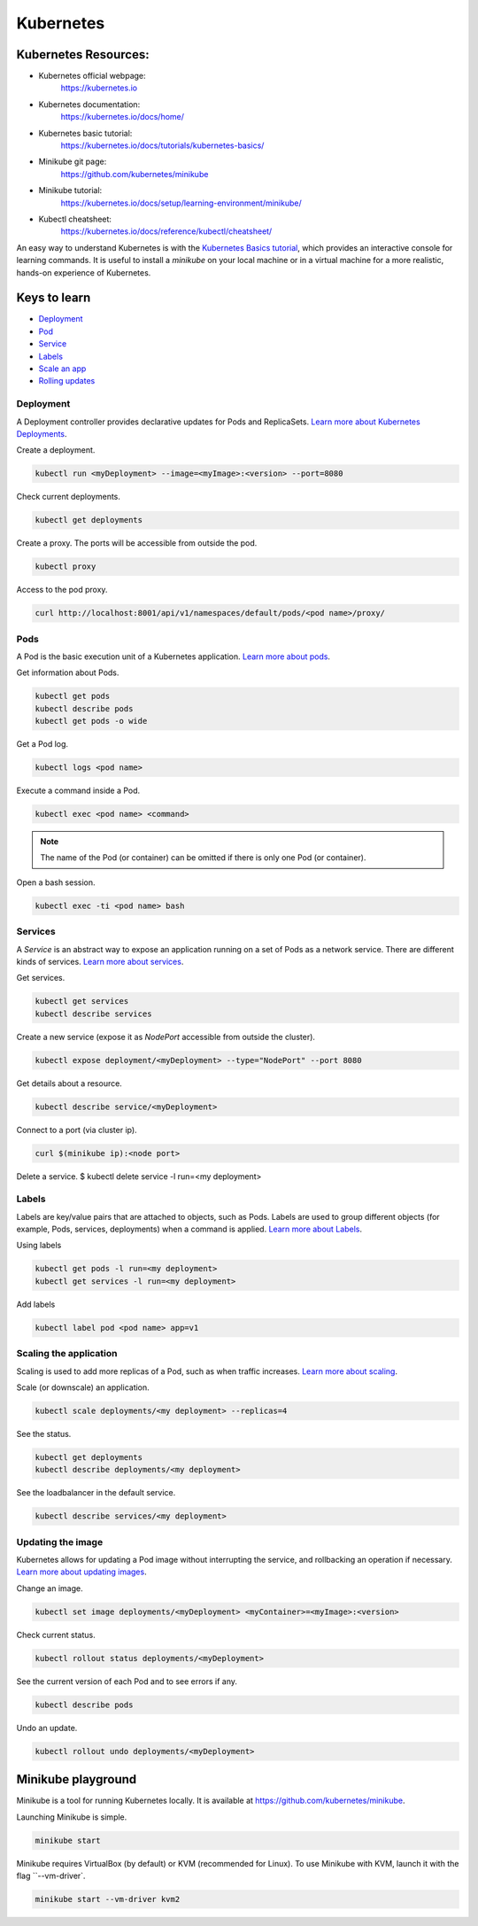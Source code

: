 Kubernetes
==========

Kubernetes Resources:
---------------------

* Kubernetes official webpage:
    https://kubernetes.io
* Kubernetes documentation:
    https://kubernetes.io/docs/home/
* Kubernetes basic tutorial:
    https://kubernetes.io/docs/tutorials/kubernetes-basics/
* Minikube git page:
    https://github.com/kubernetes/minikube
* Minikube tutorial:
    https://kubernetes.io/docs/setup/learning-environment/minikube/
* Kubectl cheatsheet:
    https://kubernetes.io/docs/reference/kubectl/cheatsheet/

An easy way to understand Kubernetes is with the
`Kubernetes Basics tutorial <https://kubernetes.io/docs/tutorials/kubernetes-basics/>`_,
which provides an interactive console for learning commands. It is useful to
install a `minikube` on your local machine or in a virtual machine for a more
realistic, hands-on experience of Kubernetes.

Keys to learn
-------------
* Deployment_
* Pod_
* Service_
* Labels_
* `Scale an app`_
* `Rolling updates`_

.. _Deployment: https://kubernetes.io/docs/concepts/workloads/controllers/deployment/
.. _Pod: https://kubernetes.io/docs/concepts/workloads/pods/pod-overview/
.. _Service: https://kubernetes.io/docs/concepts/services-networking/service/
.. _Labels: https://kubernetes.io/docs/concepts/overview/working-with-objects/labels/
.. _Scale an app: https://kubernetes.io/docs/tutorials/kubernetes-basics/scale/scale-intro/
.. _Rolling updates: https://kubernetes.io/docs/concepts/containers/images/


Deployment
++++++++++

A Deployment controller provides declarative updates for Pods and ReplicaSets.
`Learn more about Kubernetes Deployments <https://kubernetes.io/docs/concepts/workloads/controllers/deployment/>`_.

Create a deployment.

.. code-block:: console

  kubectl run <myDeployment> --image=<myImage>:<version> --port=8080

Check current deployments.

.. code-block:: console

  kubectl get deployments

Create a proxy. The ports will be accessible from outside the pod.

.. code-block:: console

  kubectl proxy


Access to the pod proxy.

.. code-block:: console

  curl http://localhost:8001/api/v1/namespaces/default/pods/<pod name>/proxy/


Pods
++++

A Pod is the basic execution unit of a Kubernetes application.
`Learn more about pods <https://kubernetes.io/docs/concepts/workloads/pods/pod-overview/>`_.

Get information about Pods.

.. code-block:: console

  kubectl get pods
  kubectl describe pods
  kubectl get pods -o wide

Get a Pod log.

.. code-block:: console

  kubectl logs <pod name>

Execute a command inside a Pod.

.. code-block:: console

  kubectl exec <pod name> <command>

.. note ::

   The name of the Pod (or container) can be omitted if there is only one Pod
   (or container).

Open a bash session.

.. code-block:: console

  kubectl exec -ti <pod name> bash

Services
++++++++

A `Service` is an abstract way to expose an application running on a set of
Pods as a network service. There are different kinds of services.
`Learn more about services <https://kubernetes.io/docs/concepts/services-networking/service/>`_.

Get services.

.. code-block:: console

  kubectl get services
  kubectl describe services

Create a new service (expose it as `NodePort` accessible from outside the
cluster).

.. code-block:: console

  kubectl expose deployment/<myDeployment> --type="NodePort" --port 8080

Get details about a resource.

.. code-block:: console

  kubectl describe service/<myDeployment>

Connect to a port (via cluster ip).

.. code-block:: console

  curl $(minikube ip):<node port>

Delete a service.
$ kubectl delete service -l run=<my deployment>

Labels
++++++

Labels are key/value pairs that are attached to objects, such as Pods. Labels
are used to group different objects (for example, Pods, services, deployments)
when a command is applied.
`Learn more about Labels <https://kubernetes.io/docs/concepts/overview/working-with-objects/labels/>`_.

Using labels

.. code-block:: console

  kubectl get pods -l run=<my deployment>
  kubectl get services -l run=<my deployment>

Add labels

.. code-block:: console

  kubectl label pod <pod name> app=v1


Scaling the application
+++++++++++++++++++++++

Scaling is used to add more replicas of a Pod, such as when traffic increases.
`Learn more about scaling <https://kubernetes.io/docs/tutorials/kubernetes-basics/scale/scale-intro/>`_.

Scale (or downscale) an application.

.. code-block:: console

  kubectl scale deployments/<my deployment> --replicas=4

See the status.

.. code-block:: console

  kubectl get deployments
  kubectl describe deployments/<my deployment>

See the loadbalancer in the default service.

.. code-block:: console

  kubectl describe services/<my deployment>


Updating the image
++++++++++++++++++

Kubernetes allows for updating a Pod image without interrupting the service, and
rollbacking an operation if necessary.
`Learn more about updating images <https://kubernetes.io/docs/concepts/containers/images/>`_.

Change an image.

.. code-block:: console

  kubectl set image deployments/<myDeployment> <myContainer>=<myImage>:<version>

Check current status.

.. code-block:: console

  kubectl rollout status deployments/<myDeployment>

See the current version of each Pod and to see errors if any.

.. code-block:: console

  kubectl describe pods

Undo an update.

.. code-block:: console

  kubectl rollout undo deployments/<myDeployment>


Minikube playground
-------------------

Minikube is a tool for running Kubernetes locally. It is available at
https://github.com/kubernetes/minikube.

Launching Minikube is simple.

.. code-block:: console

  minikube start


Minikube requires VirtualBox (by default) or KVM (recommended for Linux).
To use Minikube with KVM, launch it with the flag ``--vm-driver`.

.. code-block:: console

  minikube start --vm-driver kvm2
